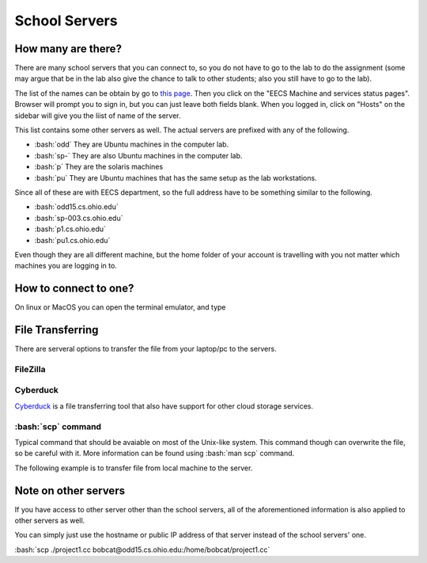 .. role:: bash(code)
   :language: bash

School Servers
==============================================

===================
How many are there?
===================

There are many school servers that you can connect to, so you do not have to go to
the lab to do the assignment (some may argue that be in the lab also give the chance
to talk to other students; also you still have to go to the lab).

The list of the names can be obtain by go to `this page <http://ace.cs.ohio.edu/>`_.
Then you click on the "EECS Machine and services status pages". Browser will prompt
you to sign in, but you can just leave both fields blank. When you logged in, click on "Hosts"
on the sidebar will give you the liist of name of the server.

This list contains some other servers as well. The actual servers are prefixed with any of the
following.

* :bash:`odd` They are Ubuntu machines in the computer lab.
* :bash:`sp-` They are also Ubuntu machines in the computer lab.
* :bash:`p` They are the solaris machines
* :bash:`pu` They are Ubuntu machines that has the same setup as the lab workstations.

Since all of these are with EECS department, so the full address have to be something similar
to the following.

* :bash:`odd15.cs.ohio.edu`
* :bash:`sp-003.cs.ohio.edu`
* :bash:`p1.cs.ohio.edu`
* :bash:`pu1.cs.ohio.edu`

Even though they are all different machine, but the home folder of your account is travelling with
you not matter which machines you are logging in to.

======================
How to connect to one?
======================
On linux or MacOS you can open the terminal emulator, and type

.. code-block:: bash
   $ ssh odd15.cs.ohio.edu

=================
File Transferring
=================
There are serveral options to transfer the file from your laptop/pc to the servers.

---------
FileZilla
---------


---------
Cyberduck
---------
`Cyberduck <https://cyberduck.io/>`_ is a file transferring tool that also have support for other cloud storage services.


-------------------
:bash:`scp` command
-------------------
Typical command that should be avaiable on most of the Unix-like system.
This command though can overwrite the file, so be careful with it.
More information can be found using :bash:`man scp` command.

The following example is to transfer file from local machine to the server.

=====================
Note on other servers
=====================
If you have access to other server other than the school servers, all of the aforementioned information
is also applied to other servers as well. 

You can simply just use the hostname or public IP address of that server instead of the school servers' one.

:bash:`scp ./project1.cc bobcat@odd15.cs.ohio.edu:/home/bobcat/project1.cc`
